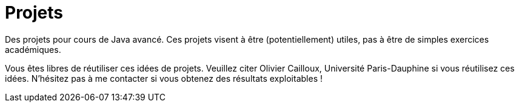 = Projets

Des projets pour cours de Java avancé. Ces projets visent à être (potentiellement) utiles, pas à être de simples exercices académiques.

Vous êtes libres de réutiliser ces idées de projets. Veuillez citer Olivier Cailloux, Université Paris-Dauphine si vous réutilisez ces idées. N’hésitez pas à me contacter si vous obtenez des résultats exploitables !
